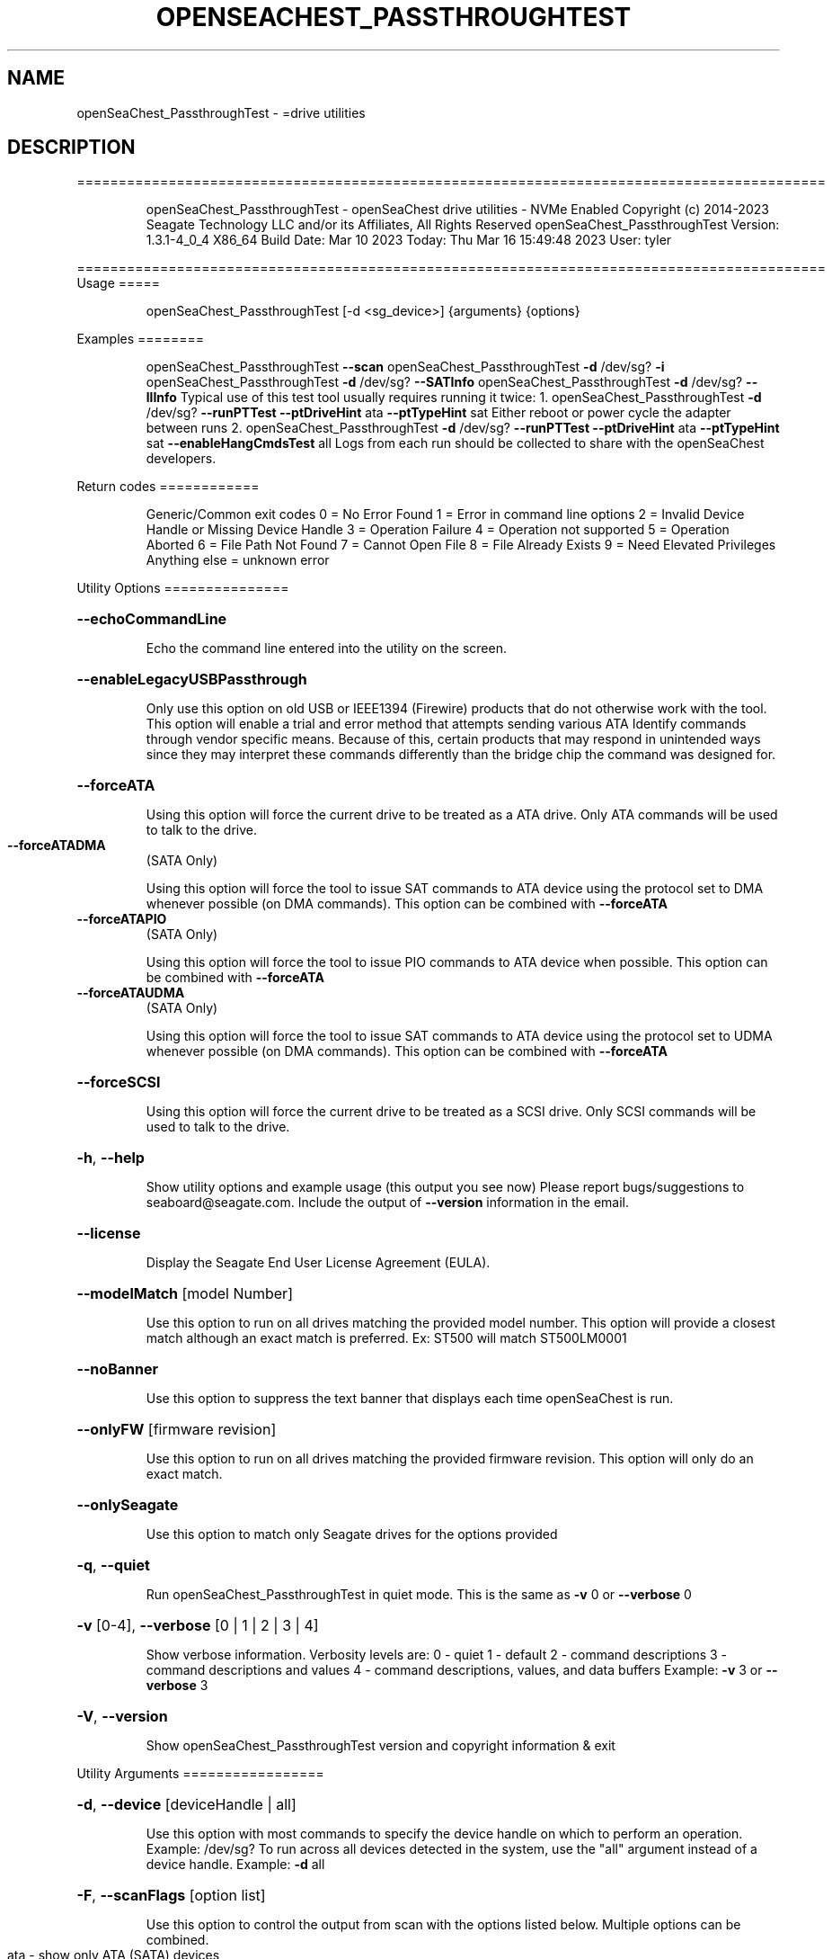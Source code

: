 .\" DO NOT MODIFY THIS FILE!  It was generated by help2man 1.49.1.
.TH OPENSEACHEST_PASSTHROUGHTEST "8" "March 2023" "openSeaChest_PassthroughTest ==========================================================================================" "System Administration Utilities"
.SH NAME
openSeaChest_PassthroughTest \- =drive utilities
.SH DESCRIPTION
==========================================================================================
.IP
openSeaChest_PassthroughTest \- openSeaChest drive utilities \- NVMe Enabled
Copyright (c) 2014\-2023 Seagate Technology LLC and/or its Affiliates, All Rights Reserved
openSeaChest_PassthroughTest Version: 1.3.1\-4_0_4 X86_64
Build Date: Mar 10 2023
Today: Thu Mar 16 15:49:48 2023        User: tyler
.PP
==========================================================================================
Usage
=====
.IP
openSeaChest_PassthroughTest [\-d <sg_device>] {arguments} {options}
.PP
Examples
========
.IP
openSeaChest_PassthroughTest \fB\-\-scan\fR
openSeaChest_PassthroughTest \fB\-d\fR /dev/sg? \fB\-i\fR
openSeaChest_PassthroughTest \fB\-d\fR /dev/sg? \fB\-\-SATInfo\fR
openSeaChest_PassthroughTest \fB\-d\fR /dev/sg? \fB\-\-llInfo\fR
Typical use of this test tool usually requires running it twice:
1. openSeaChest_PassthroughTest \fB\-d\fR /dev/sg? \fB\-\-runPTTest\fR \fB\-\-ptDriveHint\fR ata \fB\-\-ptTypeHint\fR sat
Either reboot or power cycle the adapter between runs
2. openSeaChest_PassthroughTest \fB\-d\fR /dev/sg? \fB\-\-runPTTest\fR \fB\-\-ptDriveHint\fR ata \fB\-\-ptTypeHint\fR sat \fB\-\-enableHangCmdsTest\fR all
Logs from each run should be collected to share with the openSeaChest developers.
.PP
Return codes
============
.IP
Generic/Common exit codes
0 = No Error Found
1 = Error in command line options
2 = Invalid Device Handle or Missing Device Handle
3 = Operation Failure
4 = Operation not supported
5 = Operation Aborted
6 = File Path Not Found
7 = Cannot Open File
8 = File Already Exists
9 = Need Elevated Privileges
Anything else = unknown error
.PP
Utility Options
===============
.HP
\fB\-\-echoCommandLine\fR
.IP
Echo the command line entered into the utility on the screen.
.HP
\fB\-\-enableLegacyUSBPassthrough\fR
.IP
Only use this option on old USB or IEEE1394 (Firewire)
products that do not otherwise work with the tool.
This option will enable a trial and error method that
attempts sending various ATA Identify commands through
vendor specific means. Because of this, certain products
that may respond in unintended ways since they may interpret
these commands differently than the bridge chip the command
was designed for.
.HP
\fB\-\-forceATA\fR
.IP
Using this option will force the current drive to
be treated as a ATA drive. Only ATA commands will
be used to talk to the drive.
.TP
\fB\-\-forceATADMA\fR
(SATA Only)
.IP
Using this option will force the tool to issue SAT
commands to ATA device using the protocol set to DMA
whenever possible (on DMA commands).
This option can be combined with \fB\-\-forceATA\fR
.TP
\fB\-\-forceATAPIO\fR
(SATA Only)
.IP
Using this option will force the tool to issue PIO
commands to ATA device when possible. This option can
be combined with \fB\-\-forceATA\fR
.TP
\fB\-\-forceATAUDMA\fR
(SATA Only)
.IP
Using this option will force the tool to issue SAT
commands to ATA device using the protocol set to UDMA
whenever possible (on DMA commands).
This option can be combined with \fB\-\-forceATA\fR
.HP
\fB\-\-forceSCSI\fR
.IP
Using this option will force the current drive to
be treated as a SCSI drive. Only SCSI commands will
be used to talk to the drive.
.HP
\fB\-h\fR, \fB\-\-help\fR
.IP
Show utility options and example usage (this output you see now)
Please report bugs/suggestions to seaboard@seagate.com.
Include the output of \fB\-\-version\fR information in the email.
.HP
\fB\-\-license\fR
.IP
Display the Seagate End User License Agreement (EULA).
.HP
\fB\-\-modelMatch\fR [model Number]
.IP
Use this option to run on all drives matching the provided
model number. This option will provide a closest match although
an exact match is preferred. Ex: ST500 will match ST500LM0001
.HP
\fB\-\-noBanner\fR
.IP
Use this option to suppress the text banner that displays each time
openSeaChest is run.
.HP
\fB\-\-onlyFW\fR [firmware revision]
.IP
Use this option to run on all drives matching the provided
firmware revision. This option will only do an exact match.
.HP
\fB\-\-onlySeagate\fR
.IP
Use this option to match only Seagate drives for the options
provided
.HP
\fB\-q\fR, \fB\-\-quiet\fR
.IP
Run openSeaChest_PassthroughTest in quiet mode. This is the same as
\fB\-v\fR 0 or \fB\-\-verbose\fR 0
.HP
\fB\-v\fR [0\-4], \fB\-\-verbose\fR [0 | 1 | 2 | 3 | 4]
.IP
Show verbose information. Verbosity levels are:
0 \- quiet
1 \- default
2 \- command descriptions
3 \- command descriptions and values
4 \- command descriptions, values, and data buffers
Example: \fB\-v\fR 3 or \fB\-\-verbose\fR 3
.HP
\fB\-V\fR, \fB\-\-version\fR
.IP
Show openSeaChest_PassthroughTest version and copyright information & exit
.PP
Utility Arguments
=================
.HP
\fB\-d\fR, \fB\-\-device\fR [deviceHandle | all]
.IP
Use this option with most commands to specify the device
handle on which to perform an operation. Example: /dev/sg?
To run across all devices detected in the system, use the
"all" argument instead of a device handle.
Example: \fB\-d\fR all
.HP
\fB\-F\fR, \fB\-\-scanFlags\fR [option list]
.IP
Use this option to control the output from scan with the
options listed below. Multiple options can be combined.
.TP
ata \- show only ATA (SATA) devices
usb \- show only USB devices
scsi \- show only SCSI (SAS) devices
nvme \- show only NVMe devices
interfaceATA \- show devices on an ATA interface
interfaceUSB \- show devices on a USB interface
interfaceSCSI \- show devices on a SCSI or SAS interface
interfaceNVME = show devices on an NVMe interface
sd \- show sd device handles
sgtosd \- show the sd and sg device handle mapping
.HP
\fB\-i\fR, \fB\-\-deviceInfo\fR
.IP
Show information and features for the storage device
.HP
\fB\-\-llInfo\fR
.IP
Dump low\-level information about the device to assist with debugging.
.HP
\fB\-s\fR, \fB\-\-scan\fR
.IP
Scan the system and list all storage devices with logical
/dev/sg? assignments. Shows model, serial and firmware
numbers.  If your device is not listed on a scan  immediately
after booting, then wait 10 seconds and run it again.
.HP
\fB\-S\fR, \fB\-\-Scan\fR
.IP
This option is the same as \fB\-\-scan\fR or \fB\-s\fR,
however it will also perform a low level rescan to pick up
other devices. This low level rescan may wake devices from low
power states and may cause the OS to re\-enumerate them.
Use this option when a device is plugged in and not discovered in
a normal scan.
NOTE: A low\-level rescan may not be available on all interfaces or
all OSs. The low\-level rescan is not guaranteed to find additional
devices in the system when the device is unable to come to a ready state.
.HP
\fB\-\-SATInfo\fR
.IP
Displays SATA device information on any interface
using both SCSI Inquiry / VPD / Log reported data
(translated according to SAT) and the ATA Identify / Log
reported data.
.HP
\fB\-\-testUnitReady\fR
.IP
Issues a SCSI Test Unit Ready command and displays the
status. If the drive is not ready, the sense key, asc,
ascq, and fru will be displayed and a human readable
translation from the SPC spec will be displayed if one
is available.
.HP
\fB\-\-fastDiscovery\fR
.TP
Use this option
to issue a fast scan on the specified drive.
.HP
\fB\-\-ptDriveHint\fR [ata | nvme]
.IP
This option passes a hint to the software that the device being tested is
an ATA or NVMe drive so it can appropriately test it.
This option is most useful when also using \fB\-\-ptTypeHint\fR
.HP
\fB\-\-ptTypeHint\fR [sat | legacyATA]
.IP
Add this option if the device being tested is likely to support one of
the supported passthrough types. This hints to the software to perform
additional testing for these passthroughs if no other support is apparent.
.TP
sat \- device supports SAT ATA\-passthrough commands (12 or 16 byte)
legacyATA \- device supports a legacy vendor unique method to passthrough
.TP
ATA commands. You must also specify \fB\-\-enableLegacyATAPTTest\fR
in order for these commands to be tested.
.HP
\fB\-\-disablePassthroughTesting\fR
.IP
Disables all ATA passthrough testing. Device will only be tested with SCSI commands from
SPC and SBC specifications.
.HP
\fB\-\-enableLegacyATAPTTest\fR
.IP
Add this option to the command line to allow sending legacy passthrough CDBs from
old USB adapters or drivers. By default these are off since these operation codes
may perform unintended actions on devices that don't actually support passthrough.
For example: There is a USB thumbdrive that receives one of these and bricks immediately.
Only add this to the command line if you understand and have high confidence that the
device you are testing is likely to support one of these passthroughs. Most of these devices
will have been created prior to 2006 when the SAT spec was added for a standardized passthrough.
.HP
\fB\-\-enableHangCmdsTest\fR [all | zlr | sctgpl | rrTdir]
.IP
There are some commands that are known to cause some translators
to hang when they are received. This option covers some known commands for some devices
This must be enabled manually for a more complete test, but if it hangs the device could cause problems.
Each of these tests has a specific hack/quirk related to it, so if the device hangs, then it must be added
to the list for higher compatibility. Not all hangs will be able to be detected by the software!
Put this option on the command line multiple times to add different combinations of tests.
.TP
all \- run all known commands that may cause hangs
zlr \- do SCSI read commands with zero transfer length
sctgpl \- try reading the SCT status log with a GPL read log ext command
rrTdir \- in the SAT return response information protocol, run it without setting the tdir bit as the spec allows
.HP
\fB\-\-forceRetest\fR
.IP
Use this option to force this utility to retest this device if it reports
that it is already known. This may be useful when testing multiple devices
that use the same chip and are identified, or when trying to troubleshoot
compatibility on another OS.
.HP
\fB\-\-runPTTest\fR
.IP
This option is used to perform the passthrough test.
The passthrough test is an attempt to figure out quirks or
hacks with different translators in order to make the device
more compatible with the rest of the openSeaChest software.
The default test is done using only what can be determined about
the device from the SCSI reported data. Attempting to passthrough
ATA or NVMe commands may not be done depending on how the device reports.
Using the other options can help tell this software to test for other
behavior. The other options to control the test are as follows:
.TP
\fB\-\-ptDriveHint\fR
\fB\-\-ptTypeHint\fR
\fB\-\-disablePassthroughTesting\fR
\fB\-\-enableLegacyATAPTTest\fR
\fB\-\-enableHangCmdsTest\fR
\fB\-\-forceRetest\fR
.IP
openSeaChest_PassthroughTest \- openSeaChest drive utilities \- NVMe Enabled
Copyright (c) 2014\-2023 Seagate Technology LLC and/or its Affiliates, All Rights Reserved
openSeaChest_PassthroughTest Version: 1.3.1\-4_0_4 X86_64
Build Date: Mar 10 2023
Today: Thu Mar 16 15:49:48 2023        User: tyler
.PP
==========================================================================================
Version Info for openSeaChest_PassthroughTest:
.IP
Utility Version: 1.3.1
opensea\-common Version: 1.23.0
opensea\-transport Version: 4.0.4
opensea\-operations Version: 4.4.0
Build Date: Mar 10 2023
Compiled Architecture: X86_64
Detected Endianness: Little Endian
Compiler Used: GCC
Compiler Version: 11.3.0
Operating System Type: Linux
Operating System Version: 5.19.0\-35
Operating System Name: Ubuntu 22.04.2 LTS
